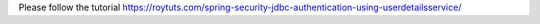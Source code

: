 Please follow the tutorial https://roytuts.com/spring-security-jdbc-authentication-using-userdetailsservice/

